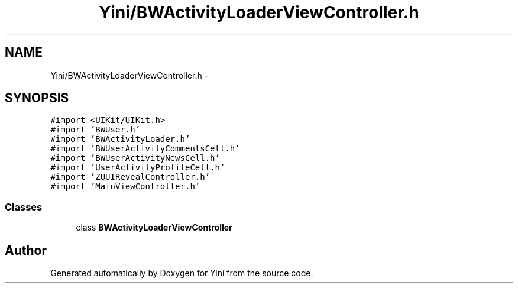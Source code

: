.TH "Yini/BWActivityLoaderViewController.h" 3 "Thu Aug 9 2012" "Version 1.0" "Yini" \" -*- nroff -*-
.ad l
.nh
.SH NAME
Yini/BWActivityLoaderViewController.h \- 
.SH SYNOPSIS
.br
.PP
\fC#import <UIKit/UIKit\&.h>\fP
.br
\fC#import 'BWUser\&.h'\fP
.br
\fC#import 'BWActivityLoader\&.h'\fP
.br
\fC#import 'BWUserActivityCommentsCell\&.h'\fP
.br
\fC#import 'BWUserActivityNewsCell\&.h'\fP
.br
\fC#import 'UserActivityProfileCell\&.h'\fP
.br
\fC#import 'ZUUIRevealController\&.h'\fP
.br
\fC#import 'MainViewController\&.h'\fP
.br

.SS "Classes"

.in +1c
.ti -1c
.RI "class \fBBWActivityLoaderViewController\fP"
.br
.in -1c
.SH "Author"
.PP 
Generated automatically by Doxygen for Yini from the source code\&.
